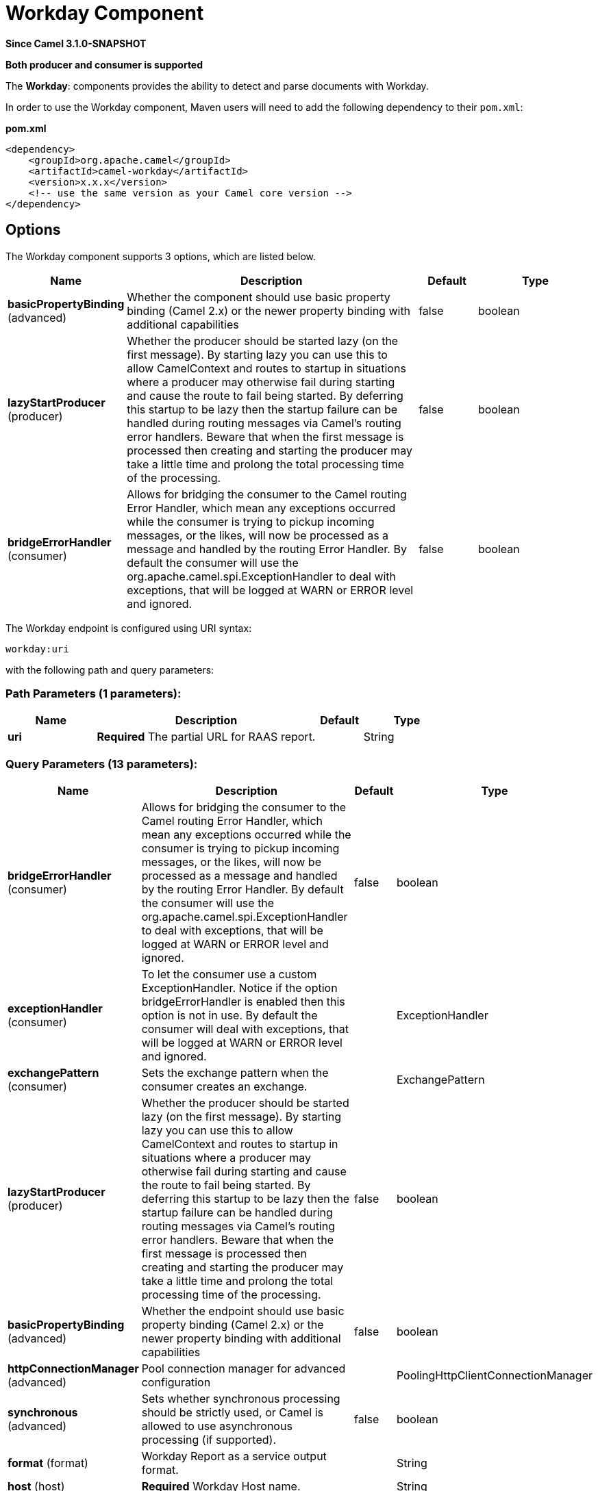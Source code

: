 [[workday-component]]
= Workday Component

*Since Camel 3.1.0-SNAPSHOT*

// HEADER START
*Both producer and consumer is supported*
// HEADER END

The *Workday*: components provides the ability to detect and parse documents with 
Workday. 

In order to use the Workday component, Maven users will need to add the
following dependency to their `pom.xml`:

*pom.xml*

[source,xml]
----
<dependency>
    <groupId>org.apache.camel</groupId>
    <artifactId>camel-workday</artifactId>
    <version>x.x.x</version>
    <!-- use the same version as your Camel core version -->
</dependency>
----

== Options

// component options: START
The Workday component supports 3 options, which are listed below.



[width="100%",cols="2,5,^1,2",options="header"]
|===
| Name | Description | Default | Type
| *basicPropertyBinding* (advanced) | Whether the component should use basic property binding (Camel 2.x) or the newer property binding with additional capabilities | false | boolean
| *lazyStartProducer* (producer) | Whether the producer should be started lazy (on the first message). By starting lazy you can use this to allow CamelContext and routes to startup in situations where a producer may otherwise fail during starting and cause the route to fail being started. By deferring this startup to be lazy then the startup failure can be handled during routing messages via Camel's routing error handlers. Beware that when the first message is processed then creating and starting the producer may take a little time and prolong the total processing time of the processing. | false | boolean
| *bridgeErrorHandler* (consumer) | Allows for bridging the consumer to the Camel routing Error Handler, which mean any exceptions occurred while the consumer is trying to pickup incoming messages, or the likes, will now be processed as a message and handled by the routing Error Handler. By default the consumer will use the org.apache.camel.spi.ExceptionHandler to deal with exceptions, that will be logged at WARN or ERROR level and ignored. | false | boolean
|===
// component options: END

// endpoint options: START
The Workday endpoint is configured using URI syntax:

----
workday:uri
----

with the following path and query parameters:

=== Path Parameters (1 parameters):


[width="100%",cols="2,5,^1,2",options="header"]
|===
| Name | Description | Default | Type
| *uri* | *Required* The partial URL for RAAS report. |  | String
|===


=== Query Parameters (13 parameters):


[width="100%",cols="2,5,^1,2",options="header"]
|===
| Name | Description | Default | Type
| *bridgeErrorHandler* (consumer) | Allows for bridging the consumer to the Camel routing Error Handler, which mean any exceptions occurred while the consumer is trying to pickup incoming messages, or the likes, will now be processed as a message and handled by the routing Error Handler. By default the consumer will use the org.apache.camel.spi.ExceptionHandler to deal with exceptions, that will be logged at WARN or ERROR level and ignored. | false | boolean
| *exceptionHandler* (consumer) | To let the consumer use a custom ExceptionHandler. Notice if the option bridgeErrorHandler is enabled then this option is not in use. By default the consumer will deal with exceptions, that will be logged at WARN or ERROR level and ignored. |  | ExceptionHandler
| *exchangePattern* (consumer) | Sets the exchange pattern when the consumer creates an exchange. |  | ExchangePattern
| *lazyStartProducer* (producer) | Whether the producer should be started lazy (on the first message). By starting lazy you can use this to allow CamelContext and routes to startup in situations where a producer may otherwise fail during starting and cause the route to fail being started. By deferring this startup to be lazy then the startup failure can be handled during routing messages via Camel's routing error handlers. Beware that when the first message is processed then creating and starting the producer may take a little time and prolong the total processing time of the processing. | false | boolean
| *basicPropertyBinding* (advanced) | Whether the endpoint should use basic property binding (Camel 2.x) or the newer property binding with additional capabilities | false | boolean
| *httpConnectionManager* (advanced) | Pool connection manager for advanced configuration |  | PoolingHttpClientConnectionManager
| *synchronous* (advanced) | Sets whether synchronous processing should be strictly used, or Camel is allowed to use asynchronous processing (if supported). | false | boolean
| *format* (format) | Workday Report as a service output format. |  | String
| *host* (host) | *Required* Workday Host name. |  | String
| *clientId* (security) | *Required* Workday Client Id generated by API Client for Integrations. |  | String
| *clientSecret* (security) | *Required* Workday Client Secrect generated by API Client for Integrations. |  | String
| *tokenRefresh* (security) | *Required* Workday Token Refresh generated for Integration system user. |  | String
| *tenant* (tenant) | *Required* Workday Tenant name. |  | String
|===
// endpoint options: END
